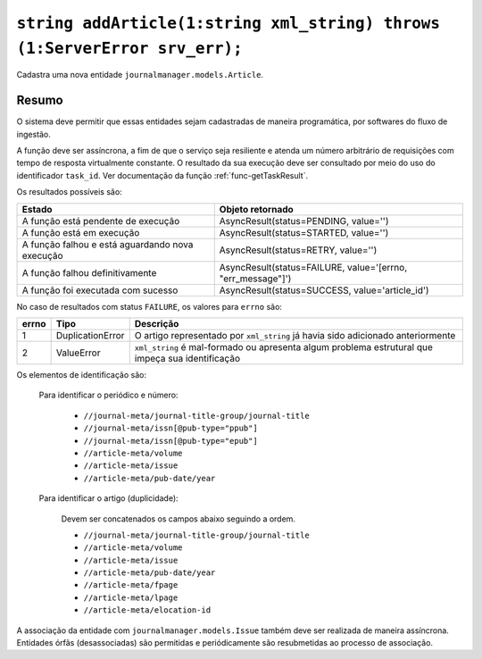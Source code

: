 .. _func-addArticle:

``string addArticle(1:string xml_string) throws (1:ServerError srv_err);``
==========================================================================

Cadastra uma nova entidade ``journalmanager.models.Article``. 


Resumo
------

O sistema deve permitir que essas entidades sejam cadastradas de maneira programática, por softwares do 
fluxo de ingestão. 

A função deve ser assíncrona, a fim de que o serviço seja resiliente e atenda um número 
arbitrário de requisições com tempo de resposta virtualmente constante. O resultado 
da sua execução deve ser consultado por meio do uso do identificador ``task_id``. 
Ver documentação da função :ref:`func-getTaskResult`.

Os resultados possíveis são:

+----------------------------------------+-------------------------------------------------------------+
| Estado                                 | Objeto retornado                                            |
+========================================+=============================================================+
| A função está pendente de execução     | AsyncResult(status=PENDING, value='')                       | 
+----------------------------------------+-------------------------------------------------------------+
| A função está em execução              | AsyncResult(status=STARTED, value='')                       |
+----------------------------------------+-------------------------------------------------------------+
| A função falhou e está aguardando nova | AsyncResult(status=RETRY, value='')                         |
| execução                               |                                                             |
+----------------------------------------+-------------------------------------------------------------+
| A função falhou definitivamente        | AsyncResult(status=FAILURE, value='[errno, "err_message"]') |
+----------------------------------------+-------------------------------------------------------------+
| A função foi executada com sucesso     | AsyncResult(status=SUCCESS, value='article_id')             |
+----------------------------------------+-------------------------------------------------------------+


No caso de resultados com status ``FAILURE``, os valores para ``errno`` são:

+-------+------------------+----------------------------------------------------------+
| errno | Tipo             | Descrição                                                |
+=======+==================+==========================================================+
| 1     | DuplicationError | O artigo representado por ``xml_string`` já havia sido   |
|       |                  | adicionado anteriormente                                 |
+-------+------------------+----------------------------------------------------------+
| 2     | ValueError       | ``xml_string`` é mal-formado ou apresenta algum problema |
|       |                  | estrutural que impeça sua identificação                  |
+-------+------------------+----------------------------------------------------------+


Os elementos de identificação são: 

  Para identificar o periódico e número:

    * ``//journal-meta/journal-title-group/journal-title``
    * ``//journal-meta/issn[@pub-type="ppub"]``
    * ``//journal-meta/issn[@pub-type="epub"]``
    * ``//article-meta/volume``
    * ``//article-meta/issue``
    * ``//article-meta/pub-date/year``

  Para identificar o artigo (duplicidade):

    Devem ser concatenados os campos abaixo seguindo a ordem.

    * ``//journal-meta/journal-title-group/journal-title``
    * ``//article-meta/volume``
    * ``//article-meta/issue``
    * ``//article-meta/pub-date/year``
    * ``//article-meta/fpage``
    * ``//article-meta/lpage``
    * ``//article-meta/elocation-id``


A associação da entidade com ``journalmanager.models.Issue`` também deve ser 
realizada de maneira assíncrona. Entidades órfãs (desassociadas) são permitidas 
e periódicamente são resubmetidas ao processo de associação.

